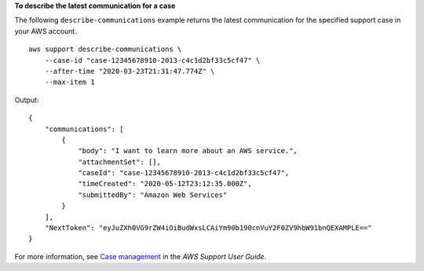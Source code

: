 **To describe the latest communication for a case**

The following ``describe-communications`` example returns the latest communication for the specified support case in your AWS account. ::

    aws support describe-communications \
        --case-id "case-12345678910-2013-c4c1d2bf33c5cf47" \
        --after-time "2020-03-23T21:31:47.774Z" \ 
        --max-item 1

Output::

    {
        "communications": [
            {
                "body": "I want to learn more about an AWS service.",
                "attachmentSet": [],
                "caseId": "case-12345678910-2013-c4c1d2bf33c5cf47",
                "timeCreated": "2020-05-12T23:12:35.000Z",
                "submittedBy": "Amazon Web Services"
            }
        ],
        "NextToken": "eyJuZXh0VG9rZW4iOiBudWxsLCAiYm90b190cnVuY2F0ZV9hbW91bnQEXAMPLE=="
    }

For more information, see `Case management <https://docs.aws.amazon.com/awssupport/latest/user/case-management.html>`__ in the *AWS Support User Guide*.
